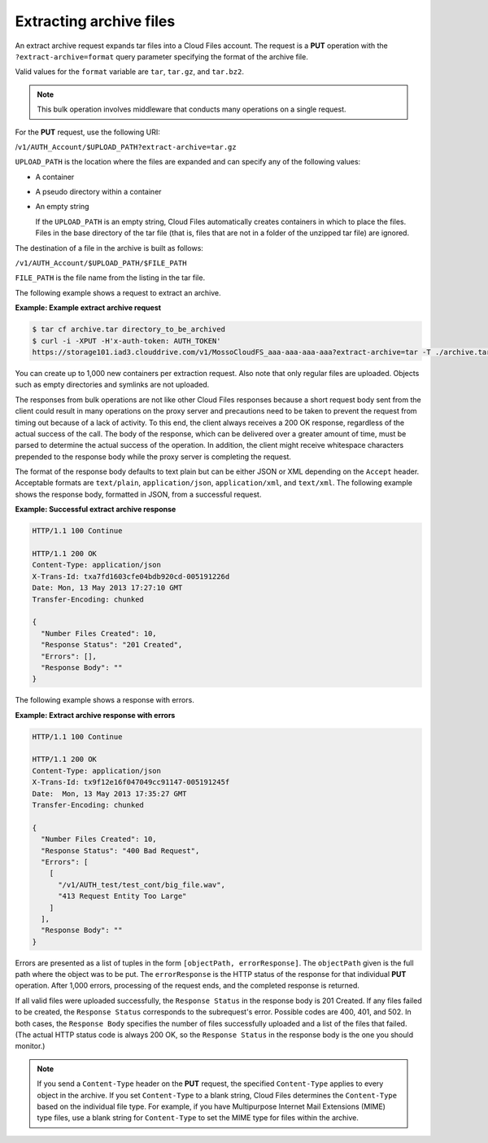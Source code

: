 .. _extracting-archive-files:

Extracting archive files
~~~~~~~~~~~~~~~~~~~~~~~~

An extract archive request expands tar files into a Cloud Files account.
The request is a **PUT** operation with the ``?extract-archive=format``
query parameter specifying the format of the archive file.

Valid values for the ``format`` variable are ``tar``, ``tar.gz``, and
``tar.bz2``.

.. note::
   This bulk operation involves middleware that conducts many operations
   on a single request.

For the **PUT** request, use the following URI:

/``v1/AUTH_Account/$UPLOAD_PATH?extract-archive=tar.gz``

``UPLOAD_PATH`` is the location where the files are expanded and can
specify any of the following values:

-  A container

-  A pseudo directory within a container

-  An empty string

   If the ``UPLOAD_PATH`` is an empty string, Cloud Files automatically
   creates containers in which to place the files. Files in the base
   directory of the tar file (that is, files that are not in a folder of
   the unzipped tar file) are ignored.

The destination of a file in the archive is built as follows:

``/v1/AUTH_Account/$UPLOAD_PATH/$FILE_PATH``

``FILE_PATH`` is the file name from the listing in the tar file.

The following example shows a request to extract an archive.

**Example: Example extract archive request**

.. code::

    $ tar cf archive.tar directory_to_be_archived
    $ curl -i -XPUT -H'x-auth-token: AUTH_TOKEN'
    https://storage101.iad3.clouddrive.com/v1/MossoCloudFS_aaa-aaa-aaa-aaa?extract-archive=tar -T ./archive.tar

You can create up to 1,000 new containers per extraction request. Also
note that only regular files are uploaded. Objects such as empty
directories and symlinks are not uploaded.

The responses from bulk operations are not like other Cloud Files
responses because a short request body sent from the client could result
in many operations on the proxy server and precautions need to be taken
to prevent the request from timing out because of a lack of activity. To
this end, the client always receives a 200 OK response, regardless of
the actual success of the call. The body of the response, which can be
delivered over a greater amount of time, must be parsed to determine the
actual success of the operation. In addition, the client might receive
whitespace characters prepended to the response body while the proxy
server is completing the request.

The format of the response body defaults to text plain but can be either
JSON or XML depending on the ``Accept`` header. Acceptable formats are
``text/plain``, ``application/json``, ``application/xml``, and
``text/xml``. The following example shows the response body, formatted
in JSON, from a successful request.

**Example: Successful extract archive response**

.. code::

    HTTP/1.1 100 Continue

    HTTP/1.1 200 OK
    Content-Type: application/json
    X-Trans-Id: txa7fd1603cfe04bdb920cd-005191226d
    Date: Mon, 13 May 2013 17:27:10 GMT
    Transfer-Encoding: chunked

    {
      "Number Files Created": 10,
      "Response Status": "201 Created",
      "Errors": [],
      "Response Body": ""
    }

The following example shows a response with errors.

**Example: Extract archive response with errors**

.. code::

    HTTP/1.1 100 Continue

    HTTP/1.1 200 OK
    Content-Type: application/json
    X-Trans-Id: tx9f12e16f047049cc91147-005191245f
    Date:  Mon, 13 May 2013 17:35:27 GMT
    Transfer-Encoding: chunked

    {
      "Number Files Created": 10,
      "Response Status": "400 Bad Request",
      "Errors": [
        [
          "/v1/AUTH_test/test_cont/big_file.wav",
          "413 Request Entity Too Large"
        ]
      ],
      "Response Body": ""
    }

Errors are presented as a list of tuples in the form
``[objectPath, errorResponse]``. The ``objectPath`` given is
the full path where the object was to be put. The ``errorResponse`` is
the HTTP status of the response for that individual **PUT** operation.
After 1,000 errors, processing of the request ends, and the completed
response is returned.

If all valid files were uploaded successfully, the ``Response Status``
in the response body is 201 Created. If any files failed to be created,
the ``Response Status`` corresponds to the subrequest's error.
Possible codes are 400, 401, and 502. In both cases, the
``Response Body`` specifies the number of files successfully uploaded
and a list of the files that failed. (The actual HTTP status code is
always 200 OK, so the ``Response Status`` in the response body is the
one you should monitor.)

.. note::
   If you send a ``Content-Type`` header on the **PUT** request, the
   specified ``Content-Type`` applies to every object in the archive. If
   you set ``Content-Type`` to a blank string, Cloud Files determines the
   ``Content-Type`` based on the individual file type. For example, if you
   have Multipurpose Internet Mail Extensions (MIME) type files, use a
   blank string for ``Content-Type`` to set the MIME type for files within
   the archive.
